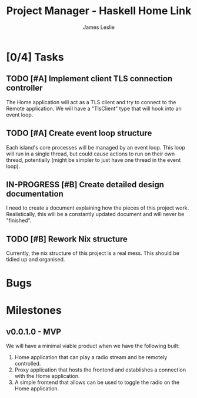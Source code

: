 :PROPERTIES:
:CATEGORY: Project Management
:END:
#+title: Project Manager - Haskell Home Link
#+author: James Leslie
#+TODO: TODO IN-PROGRESS WAITING POSTPONED | DONE CANCELLED

* [0/4] Tasks

** TODO [#A] Implement client TLS connection controller
:PROPERTIES:
:type:     task
:priority: high
:ID:       74bae23a-bd5d-46f0-91f1-a13027ee84df
:component: backend
:END:
The Home application will act as a TLS client and try to connect to the Remote application. We will have a "TlsClient" type that will hook into an event loop.


** TODO [#A] Create event loop structure
:PROPERTIES:
:type:     task
:ID:       407cc33b-9382-467e-a6be-7d856fdd14c5
:component: backend
:END:
Each island's core processes will be managed by an event loop. This loop will run in a single thread, but could cause actions to run on their own thread, potentially (might be simpler to just have one thread in the event loop).


** IN-PROGRESS [#B] Create detailed design documentation
:PROPERTIES:
:component: documentation
:type:     task
:END:
I need to create a document explaining how the pieces of this project work. Realistically, this will be a constantly updated document and will never be "finished".

** TODO [#B] Rework Nix structure
:PROPERTIES:
:type:     packaging
:END:
Currently, the nix structure of this project is a real mess. This should be tidied up and organised.

* Bugs

* Milestones
** v0.0.1.0 - MVP
:PROPERTIES:
:type:     milestone
:END:
We will have a minimal viable product when we have the following built:
1. Home application that can play a radio stream and be remotely controlled.
2. Proxy application that hosts the frontend and establishes a connection with the Home application.
3. A simple frontend that allows can be used to toggle the radio on the Home application.



# Local Variables:
# visual-fill-column-width: 80
# End:
